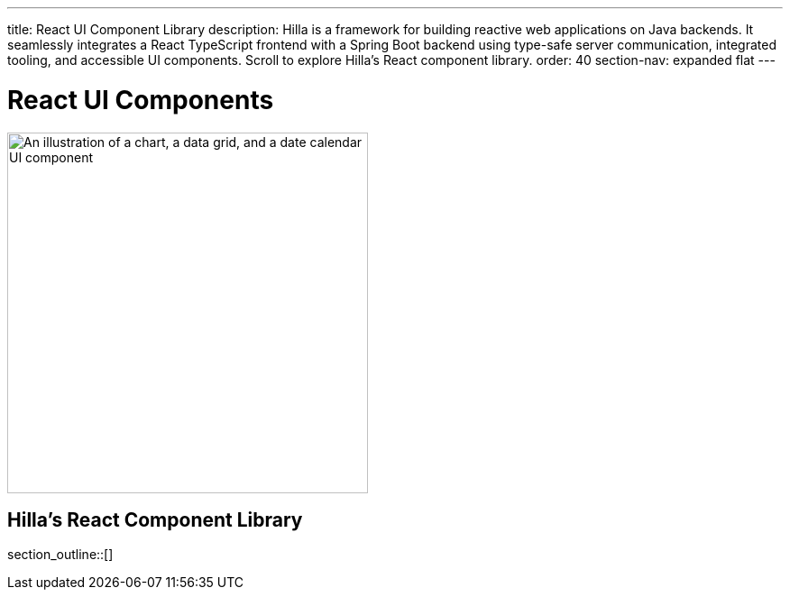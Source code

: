 ---
title: React UI Component Library
description: Hilla is a framework for building reactive web applications on Java backends. It seamlessly integrates a React TypeScript frontend with a Spring Boot backend using type-safe server communication, integrated tooling, and accessible UI components. Scroll to explore Hilla’s React component library.
order: 40
section-nav: expanded flat
---

= React UI Components

[.subtle]
image::components.png["An illustration of a chart, a data grid, and a date calendar UI component",width=400]

== Hilla’s React Component Library

section_outline::[]
